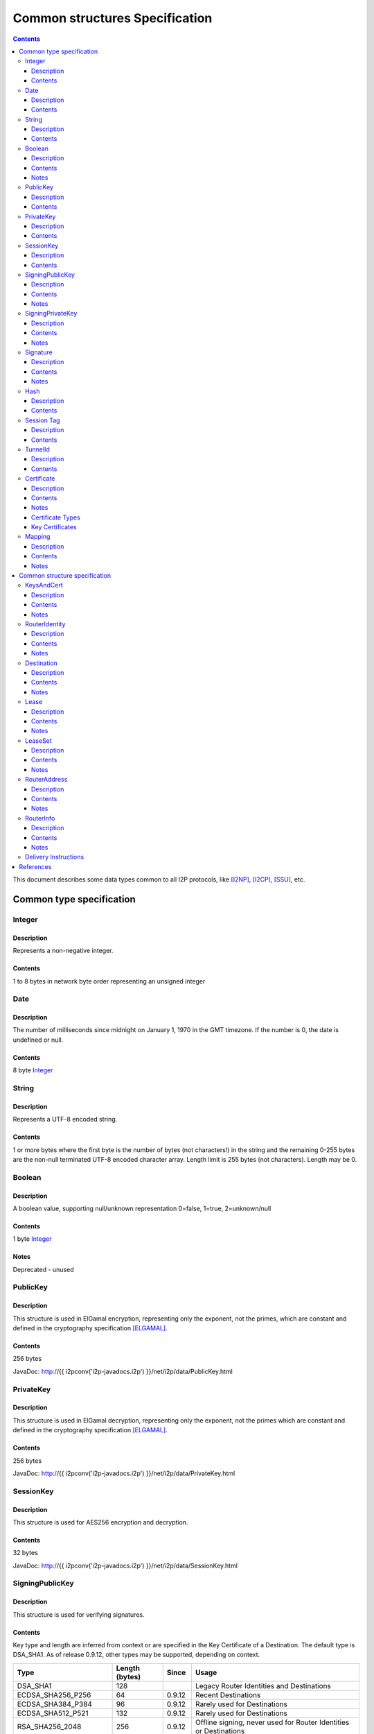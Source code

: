 ===============================
Common structures Specification
===============================
.. meta::
    :category: Design
    :lastupdated: August 2017
    :accuratefor: 0.9.31

.. contents::


This document describes some data types common to all I2P protocols, like
[I2NP]_, [I2CP]_, [SSU]_, etc.


Common type specification
=========================

.. _type-Integer:

Integer
-------

Description
```````````
Represents a non-negative integer.

Contents
````````
1 to 8 bytes in network byte order representing an unsigned integer

.. _type-Date:

Date
----

Description
```````````
The number of milliseconds since midnight on January 1, 1970 in the GMT timezone.
If the number is 0, the date is undefined or null.

Contents
````````
8 byte Integer_

.. _type-String:

String
------

Description
```````````
Represents a UTF-8 encoded string.

Contents
````````
1 or more bytes where the first byte is the number of bytes (not characters!)
in the string and the remaining 0-255 bytes are the non-null terminated UTF-8
encoded character array.  Length limit is 255 bytes (not characters). Length
may be 0.

.. _type-Boolean:

Boolean
-------

Description
```````````
A boolean value, supporting null/unknown representation
0=false, 1=true, 2=unknown/null

Contents
````````
1 byte Integer_

Notes
`````
Deprecated - unused

.. _type-PublicKey:

PublicKey
---------

Description
```````````
This structure is used in ElGamal encryption, representing only the exponent,
not the primes, which are constant and defined in the cryptography
specification [ELGAMAL]_.

Contents
````````
256 bytes

JavaDoc: http://{{ i2pconv('i2p-javadocs.i2p') }}/net/i2p/data/PublicKey.html

.. _type-PrivateKey:

PrivateKey
----------

Description
```````````
This structure is used in ElGamal decryption, representing only the exponent,
not the primes which are constant and defined in the cryptography specification
[ELGAMAL]_.

Contents
````````
256 bytes

JavaDoc: http://{{ i2pconv('i2p-javadocs.i2p') }}/net/i2p/data/PrivateKey.html

.. _type-SessionKey:

SessionKey
----------

Description
```````````
This structure is used for AES256 encryption and decryption.

Contents
````````
32 bytes

JavaDoc: http://{{ i2pconv('i2p-javadocs.i2p') }}/net/i2p/data/SessionKey.html

.. _type-SigningPublicKey:

SigningPublicKey
----------------

Description
```````````
This structure is used for verifying signatures.

Contents
````````
Key type and length are inferred from context or are specified in the Key
Certificate of a Destination.  The default type is DSA_SHA1.  As of release
0.9.12, other types may be supported, depending on context.

======================  ==============  ======  =====
         Type           Length (bytes)  Since   Usage
======================  ==============  ======  =====
DSA_SHA1                     128                Legacy Router Identities and Destinations
ECDSA_SHA256_P256             64        0.9.12  Recent Destinations
ECDSA_SHA384_P384             96        0.9.12  Rarely used for Destinations
ECDSA_SHA512_P521            132        0.9.12  Rarely used for Destinations
RSA_SHA256_2048              256        0.9.12  Offline signing, never used for Router Identities or Destinations
RSA_SHA384_3072              384        0.9.12  Offline signing, never used for Router Identities or Destinations
RSA_SHA512_4096              512        0.9.12  Offline signing, never used for Router Identities or Destinations
EdDSA_SHA512_Ed25519          32        0.9.15  Recent Router Identities and Destinations
EdDSA_SHA512_Ed25519ph        32        0.9.25  Offline signing, never used for Router Identities or Destinations
======================  ==============  ======  =====

Notes
`````
* When a key is composed of two elements (for example points X,Y), it is
  serialized by padding each element to length/2 with leading zeros if
  necessary.

* All types are Big Endian, except for EdDSA, which is stored and transmitted
  in a Little Endian format.

JavaDoc: http://{{ i2pconv('i2p-javadocs.i2p') }}/net/i2p/data/SigningPublicKey.html

.. _type-SigningPrivateKey:

SigningPrivateKey
-----------------

Description
```````````
This structure is used for creating signatures.

Contents
````````
Key type and length are specified when created.  The default type is DSA_SHA1.
As of release 0.9.12, other types may be supported, depending on context.

======================  ==============  ======  =====
         Type           Length (bytes)  Since   Usage
======================  ==============  ======  =====
DSA_SHA1                      20                Legacy Router Identities and Destinations
ECDSA_SHA256_P256             32        0.9.12  Recent Destinations
ECDSA_SHA384_P384             48        0.9.12  Rarely used for Destinations
ECDSA_SHA512_P521             66        0.9.12  Rarely used for Destinations
RSA_SHA256_2048              512        0.9.12  Offline signing, never used for Router Identities or Destinations
RSA_SHA384_3072              768        0.9.12  Offline signing, never used for Router Identities or Destinations
RSA_SHA512_4096             1024        0.9.12  Offline signing, never used for Router Identities or Destinations
EdDSA_SHA512_Ed25519          32        0.9.15  Recent Router Identities and Destinations
EdDSA_SHA512_Ed25519ph        32        0.9.25  Offline signing, never used for Router Identities or Destinations
======================  ==============  ======  =====

Notes
`````
* When a key is composed of two elements (for example points X,Y), it is
  serialized by padding each element to length/2 with leading zeros if
  necessary.

* All types are Big Endian, except for EdDSA, which is stored and transmitted
  in a Little Endian format.

JavaDoc: http://{{ i2pconv('i2p-javadocs.i2p') }}/net/i2p/data/SigningPrivateKey.html

.. _type-Signature:

Signature
---------

Description
```````````
This structure represents the signature of some data.

Contents
````````
Signature type and length are inferred from the type of key used.  The default
type is DSA_SHA1.  As of release 0.9.12, other types may be supported,
depending on context.

======================  ==============  ======  =====
         Type           Length (bytes)  Since   Usage
======================  ==============  ======  =====
DSA_SHA1                      40                Legacy Router Identities and Destinations
ECDSA_SHA256_P256             64        0.9.12  Recent Destinations
ECDSA_SHA384_P384             96        0.9.12  Rarely used for Destinations
ECDSA_SHA512_P521            132        0.9.12  Rarely used for Destinations
RSA_SHA256_2048              256        0.9.12  Offline signing, never used for Router Identities or Destinations
RSA_SHA384_3072              384        0.9.12  Offline signing, never used for Router Identities or Destinations
RSA_SHA512_4096              512        0.9.12  Offline signing, never used for Router Identities or Destinations
EdDSA_SHA512_Ed25519          64        0.9.15  Recent Router Identities and Destinations
EdDSA_SHA512_Ed25519ph        64        0.9.25  Offline signing, never used for Router Identities or Destinations
======================  ==============  ======  =====

Notes
`````
* When a signature is composed of two elements (for example values R,S), it is
  serialized by padding each element to length/2 with leading zeros if
  necessary.

* All types are Big Endian, except for EdDSA, which is stored and transmitted
  in a Little Endian format.

JavaDoc: http://{{ i2pconv('i2p-javadocs.i2p') }}/net/i2p/data/Signature.html

.. _type-Hash:

Hash
----

Description
```````````
Represents the SHA256 of some data.

Contents
````````
32 bytes

JavaDoc: http://{{ i2pconv('i2p-javadocs.i2p') }}/net/i2p/data/Hash.html

.. _type-SessionTag:

Session Tag
-----------

Description
```````````
A random number

Contents
````````
32 bytes

JavaDoc: http://{{ i2pconv('i2p-javadocs.i2p') }}/net/i2p/data/SessionTag.html

.. _type-TunnelId:

TunnelId
--------

Description
```````````
Defines an identifier that is unique to each router in a tunnel.  A Tunnel ID
is generally greater than zero; do not use a value of zero except in special
cases.

Contents
````````
4 byte Integer_

JavaDoc: http://{{ i2pconv('i2p-javadocs.i2p') }}/net/i2p/data/TunnelId.html

.. _type-Certificate:

Certificate
-----------

Description
```````````
A certificate is a container for various receipts or proof of works used
throughout the I2P network.

Contents
````````
1 byte Integer_ specifying certificate type, followed by a 2 byte Integer_
specifying the size of the certificate payload, then that many bytes.

.. raw:: html

  {% highlight lang='dataspec' -%}
+----+----+----+----+----+-//
  |type| length  | payload
  +----+----+----+----+----+-//

  type :: `Integer`
          length -> 1 byte

          case 0 -> NULL
          case 1 -> HASHCASH
          case 2 -> HIDDEN
          case 3 -> SIGNED
          case 4 -> MULTIPLE
          case 5 -> KEY

  length :: `Integer`
            length -> 2 bytes

  payload :: data
             length -> $length bytes
{% endhighlight %}

Notes
`````
* For `Router Identities`_, the Certificate is always NULL through version
  0.9.15. As of 0.9.16, a Key Certificate may be used to specify the signing
  public key type. See below.

* For `Garlic Cloves`_, the Certificate is always NULL, no others are currently
  implemented.

* For `Garlic Messages`_, the Certificate is always NULL, no others are
  currently implemented.

* For `Destinations`_, the Certificate may be non-NULL. As of 0.9.12, a Key
  Certificate may be used to specify the signing public key type. See below.

.. _Router Identities: #struct_RouterIdentity
.. _Garlic Cloves: {{ site_url('docs/spec/i2np') }}#struct_GarlicClove
.. _Garlic Messages: {{ site_url('docs/spec/i2np') }}#msg_Garlic
.. _Destinations: #struct_Destination

Certificate Types
`````````````````
The following certificate types are defined:

========  =========  ==============  ============  =====
Type      Type Code  Payload Length  Total Length  Notes
========  =========  ==============  ============  =====
Null          0             0              3
HashCash      1          varies         varies     Experimental, unused. Payload contains an ASCII colon-separated hashcash string.
Hidden        2             0              3       Experimental, unused. Hidden routers generally do not announce that they are hidden.
Signed        3         40 or 72       43 or 75    Experimental, unused. Payload contains a 40-byte DSA signature,
                                                   optionally followed by the 32-byte Hash of the signing Destination.
Multiple      4          varies         varies     Experimental, unused. Payload contains multiple certificates.
Key           5             4+             7+      Since 0.9.12. See below for details.
========  =========  ==============  ============  =====


Key Certificates
````````````````
Key certificates were introduced in release 0.9.12.  Prior to that release, all
PublicKeys were 256-byte ElGamal keys, and all SigningPublicKeys were 128-byte
DSA-SHA1 keys.  A key certificate provides a mechanism to indicate the type of
the PublicKey and SigningPublicKey in the Destination or RouterIdentity, and to
package any key data in excess of the standard lengths.

By maintaining exactly 384 bytes before the certificate, and putting any excess
key data inside the certificate, we maintain compatibility for any software
that parses Destinations and Router Identities.

The key certificate payload contains:

==================================  ======
              Data                  Length
==================================  ======
Signing Public Key Type (Integer_)    2
Crypto Public Key Type (Integer_)     2
Excess Signing Public Key Data        0+
Excess Crypto Public Key Data         0+
==================================  ======

The defined Signing Public Key types are:

======================  ===========  =======================  ======  =====
        Type             Type Code   Total Public Key Length  Since   Usage
======================  ===========  =======================  ======  =====
DSA_SHA1                     0                  128           0.9.12  Legacy Router Identities and Destinations, never explicitly set
ECDSA_SHA256_P256            1                   64           0.9.12  Recent Destinations
ECDSA_SHA384_P384            2                   96           0.9.12  Sometimes used for Destinations
ECDSA_SHA512_P521            3                  132           0.9.12  Sometimes used for Destinations
RSA_SHA256_2048              4                  256           0.9.12  Offline only; never used in Key Certificates for Router Identities or Destinations
RSA_SHA384_3072              5                  384           0.9.12  Offline only; never used in Key Certificates for Router Identities or Destinations
RSA_SHA512_4096              6                  512           0.9.12  Offline only; never used in Key Certificates for Router Identities or Destinations
EdDSA_SHA512_Ed25519         7                   32           0.9.15  Recent Router Identities and Destinations
EdDSA_SHA512_Ed25519ph       8                   32           0.9.25  Offline only; never used in Key Certificates for Router Identities or Destinations
reserved                     9                                        Reserved, see proposal 134
reserved                    10                                        Reserved, see proposal 134
reserved                65280-65534                                   Reserved for experimental use
reserved                   65535                                      Reserved for future expansion
======================  ===========  =======================  ======  =====

The defined Crypto Public Key types are:

========  ===========  =======================  =====
  Type     Type Code   Total Public Key Length  Usage
========  ===========  =======================  =====
ElGamal        0                 256            All Router Identities and Destinations
reserved  65280-65534                           Reserved for experimental use
reserved     65535                              Reserved for future expansion
========  ===========  =======================  =====

When a Key Certificate is not present, the preceeding 384 bytes in the
Destination or RouterIdentity are defined as the 256-byte ElGamal PublicKey
followed by the 128-byte DSA-SHA1 SigningPublicKey.  When a Key Certificate is
present, the preceeding 384 bytes are redefined as follows:

* Complete or first portion of Crypto Public Key

* Random padding if the total lengths of the two keys are less than 384 bytes

* Complete or first portion of Signing Public Key

The Crypto Public Key is aligned at the start and the Signing Public Key is
aligned at the end.  The padding (if any) is in the middle.  The lengths and
boundaries of the initial key data, the padding, and the excess key data
portions in the certificates are not explicitly specified, but are derived from
the lengths of the specified key types.  If the total lengths of the Crypto and
Signing Public Keys exceed 384 bytes, the remainder will be contained in the
Key Certificate.  If the Crypto Public Key length is not 256 bytes, the method
for determining the boundary between the two keys is to be specified in a
future revision of this document.

Example layouts using an ElGamal Crypto Public Key and the Signing Public Key
type indicated:

======================  ==============  ===============================
   Signing Key Type     Padding Length  Excess Signing Key Data in Cert
======================  ==============  ===============================
DSA_SHA1                       0                        0
ECDSA_SHA256_P256             64                        0
ECDSA_SHA384_P384             32                        0
ECDSA_SHA512_P521              0                        4
RSA_SHA256_2048                0                      128
RSA_SHA384_3072                0                      256
RSA_SHA512_4096                0                      384
EdDSA_SHA512_Ed25519          96                        0
EdDSA_SHA512_Ed25519ph        96                        0
======================  ==============  ===============================

JavaDoc: http://{{ i2pconv('i2p-javadocs.i2p') }}/net/i2p/data/Certificate.html

.. _type-Mapping:

Mapping
-------

Description
```````````
A set of key/value mappings or properties

Contents
````````
A 2-byte size Integer followed by a series of String=String; pairs

.. raw:: html

  {% highlight lang='dataspec' -%}
+----+----+----+----+----+----+----+----+
  |  size   | key_string (len + data)| =  |
  +----+----+----+----+----+----+----+----+
  | val_string (len + data)     | ;  | ...
  +----+----+----+----+----+----+----+
  size :: `Integer`
          length -> 2 bytes
          Total number of bytes that follow

  key_string :: `String`
                A string (one byte length followed by UTF-8 encoded characters)

  = :: A single byte containing '='

  val_string :: `String`
                A string (one byte length followed by UTF-8 encoded characters)

  ; :: A single byte containing ';'
{% endhighlight %}

Notes
`````
* The encoding isn't optimal - we either need the '=' and ';' characters, or
  the string lengths, but not both

* Some documentation says that the strings may not include '=' or ';' but this
  encoding supports them

* Strings are defined to be UTF-8 but in the current implementation, I2CP uses
  UTF-8 but I2NP does not. For example, UTF-8 strings in a RouterInfo options
  mapping in a I2NP Database Store Message will be corrupted.

* The encoding allows duplicate keys, however in any usage where the mapping is
  signed, duplicates may cause a signature failure.

* Mappings contained in I2NP messages (i.e. in a RouterAddress or RouterInfo)
  must be sorted by key so that the signature will be invariant. Duplicate keys
  are not allowed.

* Mappings contained in an `I2CP SessionConfig`_ must be sorted by key so that
  the signature will be invariant. Duplicate keys are not allowed.

* The sort method is defined as in Java String.compareTo(), using the Unicode
  value of the characters.

* While it is application-dependent, keys and values are generally
  case-sensitive.

* Key and value string length limits are 255 bytes (not characters) each, plus
  the length byte. Length byte may be 0.

* Total length limit is 65535 bytes, plus the 2 byte size field, or 65537
  total.

.. _I2CP SessionConfig: {{ site_url('docs/spec/i2cp') }}#struct_SessionConfig

JavaDoc: http://{{ i2pconv('i2p-javadocs.i2p') }}/net/i2p/data/DataHelper.html


Common structure specification
==============================

.. _struct-KeysAndCert:

KeysAndCert
-----------

Description
```````````
An encryption public key, a signing public key, and a certificate, used as
either a RouterIdentity or a Destination.

Contents
````````
A PublicKey_ followed by a SigningPublicKey_ and then a Certificate_.

.. raw:: html

  {% highlight lang='dataspec' -%}
+----+----+----+----+----+----+----+----+
  | public_key                            |
  +                                       +
  |                                       |
  ~                                       ~
  ~                                       ~
  |                                       |
  +----+----+----+----+----+----+----+----+
  | padding (optional)                    |
  ~                                       ~
  ~                                       ~
  |                                       |
  +----+----+----+----+----+----+----+----+
  | signing_key                           |
  +                                       +
  |                                       |
  ~                                       ~
  ~                                       ~
  |                                       |
  +----+----+----+----+----+----+----+----+
  | certificate                           |
  +----+----+----+-//

  public_key :: `PublicKey` (partial or full)
                length -> 256 bytes or as specified in key certificate

  padding :: random data
             length -> 0 bytes or as specified in key certificate
             padding length + signing_key length == 128 bytes

  signing__key :: `SigningPublicKey` (partial or full)
                  length -> 128 bytes or as specified in key certificate
                  padding length + signing_key length == 128 bytes

  certificate :: `Certificate`
                 length -> >= 3 bytes

  total length: 387+ bytes
{% endhighlight %}

Notes
`````
* Do not assume that these are always 387 bytes! They are 387 bytes plus the
  certificate length specified at bytes 385-386, which may be non-zero.

* As of release 0.9.12, if the certificate is a Key Certificate, the boundaries
  of the key fields may vary. See the Key Certificate section above for
  details.

* The Crypto Public Key is aligned at the start and the Signing Public Key is
  aligned at the end. The padding (if any) is in the middle.

JavaDoc: http://{{ i2pconv('i2p-javadocs.i2p') }}/net/i2p/data/KeysAndCert.html

.. _struct-RouterIdentity:

RouterIdentity
--------------

Description
```````````
Defines the way to uniquely identify a particular router

Contents
````````
Identical to KeysAndCert.

Notes
`````
* The certificate for a RouterIdentity was always NULL until release 0.9.12.

* Do not assume that these are always 387 bytes! They are 387 bytes plus the
  certificate length specified at bytes 385-386, which may be non-zero.

* As of release 0.9.12, if the certificate is a Key Certificate, the boundaries
  of the key fields may vary. See the Key Certificate section above for
  details.

* The Crypto Public Key is aligned at the start and the Signing Public Key is
  aligned at the end. The padding (if any) is in the middle.

JavaDoc: http://{{ i2pconv('i2p-javadocs.i2p') }}/net/i2p/data/router/RouterIdentity.html

.. _struct-Destination:

Destination
-----------

Description
```````````
A Destination defines a particular endpoint to which messages can be directed
for secure delivery.

Contents
````````
Identical to KeysAndCert_.

Notes
`````
* The public key of the destination was used for the old i2cp-to-i2cp
  encryption which was disabled in version 0.6, it is currently unused except
  for the IV for LeaseSet encryption, which is deprecated. The public key in
  the LeaseSet is used instead.

* Do not assume that these are always 387 bytes! They are 387 bytes plus the
  certificate length specified at bytes 385-386, which may be non-zero.

* As of release 0.9.12, if the certificate is a Key Certificate, the boundaries
  of the key fields may vary. See the Key Certificate section above for
  details.

* The Crypto Public Key is aligned at the start and the Signing Public Key is
  aligned at the end. The padding (if any) is in the middle.

JavaDoc: http://{{ i2pconv('i2p-javadocs.i2p') }}/net/i2p/data/Destination.html

.. _struct-Lease:

Lease
-----

Description
```````````
Defines the authorization for a particular tunnel to receive messages targeting
a Destination_.

Contents
````````
SHA256 Hash_ of the RouterIdentity_ of the gateway router, then the TunnelId_,
and finally an end Date_.

.. raw:: html

  {% highlight lang='dataspec' -%}
+----+----+----+----+----+----+----+----+
  | tunnel_gw                             |
  +                                       +
  |                                       |
  +                                       +
  |                                       |
  +                                       +
  |                                       |
  +----+----+----+----+----+----+----+----+
  |     tunnel_id     |      end_date
  +----+----+----+----+----+----+----+----+
                      |
  +----+----+----+----+

  tunnel_gw :: Hash of the `RouterIdentity` of the tunnel gateway
               length -> 32 bytes

  tunnel_id :: `TunnelId`
               length -> 4 bytes

  end_date :: `Date`
              length -> 8 bytes
{% endhighlight %}

Notes
`````
* Total size: 44 bytes

JavaDoc: http://{{ i2pconv('i2p-javadocs.i2p') }}/net/i2p/data/Lease.html

.. _struct-LeaseSet:

LeaseSet
--------

Description
```````````
Contains all of the currently authorized Leases_ for a particular Destination_,
the PublicKey_ to which garlic messages can be encrypted, and then the
SigningPublicKey_ that can be used to revoke this particular version of the
structure. The LeaseSet is one of the two structures stored in the network
database (the other being RouterInfo_), and is keyed under the SHA256 of the
contained Destination_.

.. _Leases: _Lease

Contents
````````
Destination_, followed by a PublicKey_ for encryption, then a SigningPublicKey_
which can be used to revoke this version of the LeaseSet, then a 1 byte
Integer_ specifying how many Lease_ structures are in the set, followed by the
actual Lease_ structures and finally a Signature_ of the previous bytes signed
by the Destination_'s SigningPrivateKey_.

.. raw:: html

  {% highlight lang='dataspec' -%}
+----+----+----+----+----+----+----+----+
  | destination                           |
  +                                       +
  |                                       |
  ~                                       ~
  ~                                       ~
  |                                       |
  +----+----+----+----+----+----+----+----+
  | encryption_key                        |
  +                                       +
  |                                       |
  ~                                       ~
  ~                                       ~
  |                                       |
  +----+----+----+----+----+----+----+----+
  | signing_key                           |
  +                                       +
  |                                       |
  ~                                       ~
  ~                                       ~
  |                                       |
  +----+----+----+----+----+----+----+----+
  | num| Lease 0                          |
  +----+                                  +
  |                                       |
  ~                                       ~
  ~                                       ~
  |                                       |
  +----+----+----+----+----+----+----+----+
  | Lease 1                               |
  +                                       +
  |                                       |
  ~                                       ~
  ~                                       ~
  |                                       |
  +----+----+----+----+----+----+----+----+
  | Lease ($num-1)                        |
  +                                       +
  |                                       |
  ~                                       ~
  ~                                       ~
  |                                       |
  +----+----+----+----+----+----+----+----+
  | signature                             |
  +                                       +
  |                                       |
  +                                       +
  |                                       |
  +                                       +
  |                                       |
  +                                       +
  |                                       |
  +----+----+----+----+----+----+----+----+

  destination :: `Destination`
                 length -> >= 387 bytes

  encryption_key :: `PublicKey`
                    length -> 256 bytes

  signing_key :: `SigningPublicKey`
                 length -> 128 bytes or as specified in destination's key
                           certificate

  num :: `Integer`
         length -> 1 byte
         Number of leases to follow
         value: 0 <= num <= 16

  leases :: [`Lease`]
            length -> $num*44 bytes

  signature :: `Signature`
               length -> 40 bytes or as specified in destination's key
                         certificate
{% endhighlight %}

Notes
`````
* The public key of the destination was used for the old I2CP-to-I2CP
  encryption which was disabled in version 0.6, it is currently unused.

* The encryption key is used for end-to-end ElGamal/AES+SessionTag encryption
  [ELGAMAL-AES]_. It is currently generated anew at every router startup, it is
  not persistent.

* The signature may be verified using the signing public key of the
  destination.

* The signing_key is currently unused. It was intended for LeaseSet revocation,
  which is unimplemented. It is currently generated anew at every router
  startup, it is not persistent. The signing key type is always the same as the
  destination's signing key type.

* The earliest expiration of all the Leases is treated as the timestamp or
  version of the LeaseSet. Routers will generally not accept a store of a
  LeaseSet unless it is "newer" than the current one. Take care when publishing
  a new LeaseSet where the oldest Lease is the same as the oldest Lease in the
  previous LeaseSet. The publishing router should generally increment the
  expiration of the oldest Lease by at least 1 ms in that case.

* Prior to release 0.9.7, when included in a DatabaseStore Message sent by the
  originating router, the router set all the published leases' expirations to
  the same value, that of the earliest lease. As of release 0.9.7, the router
  publishes the actual lease expiration for each lease. This is an
  implementation detail and not part of the structures specification.

JavaDoc: http://{{ i2pconv('i2p-javadocs.i2p') }}/net/i2p/data/LeaseSet.html

.. _struct-RouterAddress:

RouterAddress
-------------

Description
```````````
This structure defines the means to contact a router through a transport
protocol.

Contents
````````
1 byte Integer_ defining the relative cost of using the address, where 0 is
free and 255 is expensive, followed by the expiration Date_ after which the
address should not be used, or if null, the address never expires. After that
comes a String_ defining the transport protocol this router address uses.
Finally there is a Mapping_ containing all of the transport specific options
necessary to establish the connection, such as IP address, port number, email
address, URL, etc.

.. raw:: html

  {% highlight lang='dataspec' -%}
+----+----+----+----+----+----+----+----+
  |cost|           expiration
  +----+----+----+----+----+----+----+----+
       |        transport_style           |
  +----+----+----+----+-//-+----+----+----+
  |                                       |
  +                                       +
  |               options                 |
  ~                                       ~
  ~                                       ~
  |                                       |
  +----+----+----+----+----+----+----+----+

  cost :: `Integer`
          length -> 1 byte

          case 0 -> free
          case 255 -> expensive

  expiration :: `Date` (must be all zeros, see notes below)
                length -> 8 bytes

                case null -> never expires

  transport_style :: `String`
                     length -> 1-256 bytes

  options :: `Mapping`
{% endhighlight %}

Notes
`````
* Cost is typically 5 or 6 for SSU, and 10 or 11 for NTCP.

* Expiration is currently unused, always null (all zeroes). As of release
  0.9.3, the expiration is assumed zero and not stored, so any non-zero
  expiration will fail in the RouterInfo signature verification. Implementing
  expiration (or another use for these bytes) will be a backwards-incompatible
  change. Routers MUST set this field to all zeros. As of release 0.9.12, a
  non-zero expiration field is again recognized, however we must wait several
  releases to use this field, until the vast majority of the network recognizes
  it.

* The following options, while not required, are standard and expected to be
  present in most router addresses: "host" (an IPv4 or IPv6 address or host
  name) and "port".

JavaDoc: http://{{ i2pconv('i2p-javadocs.i2p') }}/net/i2p/data/router/RouterAddress.html

.. _struct-RouterInfo:

RouterInfo
----------

Description
```````````
Defines all of the data that a router wants to publish for the network to see.
The RouterInfo_ is one of two structures stored in the network database (the
other being LeaseSet_), and is keyed under the SHA256 of the contained
RouterIdentity_.

Contents
````````
RouterIdentity_ followed by the Date_, when the entry was published

.. raw:: html

  {% highlight lang='dataspec' -%}
+----+----+----+----+----+----+----+----+
  | router_ident                          |
  +                                       +
  |                                       |
  ~                                       ~
  ~                                       ~
  |                                       |
  +----+----+----+----+----+----+----+----+
  | published                             |
  +----+----+----+----+----+----+----+----+
  |size| RouterAddress 0                  |
  +----+                                  +
  |                                       |
  ~                                       ~
  ~                                       ~
  |                                       |
  +----+----+----+----+----+----+----+----+
  | RouterAddress 1                       |
  +                                       +
  |                                       |
  ~                                       ~
  ~                                       ~
  |                                       |
  +----+----+----+----+----+----+----+----+
  | RouterAddress ($size-1)               |
  +                                       +
  |                                       |
  ~                                       ~
  ~                                       ~
  |                                       |
  +----+----+----+----+-//-+----+----+----+
  |psiz| options                          |
  +----+----+----+----+-//-+----+----+----+
  | signature                             |
  +                                       +
  |                                       |
  +                                       +
  |                                       |
  +                                       +
  |                                       |
  +                                       +
  |                                       |
  +----+----+----+----+----+----+----+----+

  router_ident :: `RouterIdentity`
                  length -> >= 387 bytes

  published :: `Date`
               length -> 8 bytes

  size :: `Integer`
          length -> 1 byte
          The number of `RouterAddress`es to follow, 0-255

  addresses :: [`RouterAddress`]
               length -> varies

  peer_size :: `Integer`
               length -> 1 byte
               The number of peer `Hash`es to follow, 0-255, unused, always zero
               value -> 0

  options :: `Mapping`

  signature :: `Signature`
               length -> 40 bytes or as specified in router_ident's key
                         certificate
{% endhighlight %}

Notes
`````
* The peer_size Integer_ may be followed by a list of that many router hashes.
  This is currently unused. It was intended for a form of restricted routes,
  which is unimplemented.
  Certain implementations may require the list to be sorted so the signature is invariant.
  To be researched before enabling this feature.

* The signature may be verified using the signing public key of the
  router_ident.

* See the network database page [NETDB-ROUTERINFO]_ for standard options that
  are expected to be present in all router infos.

* Very old routers required the addresses to be sorted by the SHA256 of their data
  so the signature is invariant.
  This is no longer required, and not worth implementing for backward compatibility.

JavaDoc: http://{{ i2pconv('i2p-javadocs.i2p') }}/net/i2p/data/router/RouterInfo.html

.. _struct-DeliveryInstructions:

Delivery Instructions
---------------------

Tunnel Message Delivery Instructions are defined in the Tunnel Message
Specification [TUNNEL-DELIVERY]_.

Garlic Message Delivery Instructions are defined in the I2NP Message
Specification [GARLIC-DELIVERY]_.


References
==========

.. [ELGAMAL]
    {{ site_url('docs/how/cryptography', True) }}#elgamal

.. [ELGAMAL-AES]
    {{ site_url('docs/how/elgamal-aes', True) }}

.. [GARLIC-DELIVERY]
    {{ ctags_url('GarlicCloveDeliveryInstructions') }}

.. [I2CP]
    {{ site_url('docs/protocol/i2cp', True) }}

.. [I2NP]
    {{ site_url('docs/protocol/i2np', True) }}

.. [NETDB-ROUTERINFO]
    {{ site_url('docs/how/network-database', True) }}#routerInfo

.. [SSU]
    {{ site_url('docs/transport/ssu', True) }}

.. [TUNNEL-DELIVERY]
    {{ ctags_url('TunnelMessageDeliveryInstructions') }}
